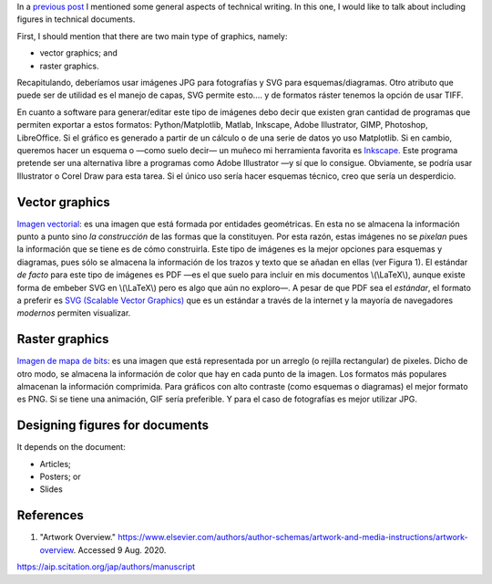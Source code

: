 .. title: Technical writing: Using Figures
.. slug: tech_writing_fig
.. date: 2020-05-28 15:53:40 UTC-05:00
.. tags: writing, research, typography, libreoffice, latex, inkscape, figures
.. category: Writing
.. link:
.. description: Tips on math in technical writing.
.. type: text
.. status: draft

In a `previous post <../tech_writing>`_ I mentioned some general aspects of
technical writing. In this one, I would like to talk about including
figures in technical documents.

First, I should mention that there are two main type of graphics, namely:

- vector graphics; and

- raster graphics.

Recapitulando, deberíamos usar imágenes JPG para fotografías y SVG
para esquemas/diagramas. Otro atributo que puede ser de utilidad es el
manejo de capas, SVG permite esto.... y de formatos ráster tenemos la
opción de usar TIFF.

En cuanto a software para generar/editar este tipo de imágenes debo
decir que existen gran cantidad de programas que permiten exportar a
estos formatos: Python/Matplotlib, Matlab, Inkscape, Adobe
Illustrator, GIMP, Photoshop, LibreOffice. Si el gráfico es generado a
partir de un cálculo o de una serie de datos yo uso Matplotlib. Si en
cambio, queremos hacer un esquema o —como suelo decir— un muñeco mi
herramienta favorita es `Inkscape. <http://www.inkscape.org/>`__ Este
programa pretende ser una alternativa libre a programas como Adobe
Illustrator —y sí que lo consigue. Obviamente, se podría usar
Illustrator o Corel Draw para esta tarea. Si el único uso sería hacer
esquemas técnico, creo que sería un desperdicio.


Vector graphics
---------------

`Imagen vectorial <http://en.wikipedia.org/wiki/Vector_graphics>`__:
es una imagen que está formada por entidades geométricas. En esta no
se almacena la información punto a punto sino *la construcción* de
las formas que la constituyen. Por esta razón, estas imágenes no se
*pixelan* pues la información que se tiene es de cómo construirla.
Este tipo de imágenes es la mejor opciones para esquemas y diagramas,
pues sólo se almacena la información de los trazos y texto que se
añadan en ellas (ver Figura 1). El estándar *de facto* para este tipo
de imágenes es PDF —es el que suelo para incluir en mis documentos
\\(\\LaTeX\\), aunque existe forma de embeber SVG en \\(\\LaTeX\\)
pero es algo que aún no exploro—. A pesar de que PDF sea el
*estándar*, el formato a preferir es `SVG (Scalable Vector
Graphics) <http://en.wikipedia.org/wiki/Scalable_Vector_Graphics>`__
que es un estándar a través de la internet y la mayoría de
navegadores *modernos* permiten visualizar.

Raster graphics
---------------

`Imagen de mapa de
bits <http://en.wikipedia.org/wiki/Raster_graphics>`__: es una imagen
que está representada por un arreglo (o rejilla rectangular) de
pixeles. Dicho de otro modo, se almacena la información de color que
hay en cada punto de la imagen. Los formatos más populares almacenan
la información comprimida. Para gráficos con alto contraste (como
esquemas o diagramas) el mejor formato es PNG. Si se tiene una
animación, GIF sería preferible. Y para el caso de fotografías es
mejor utilizar JPG.

Designing figures for documents
-------------------------------

It depends on the document:

- Articles;

- Posters; or

- Slides




References
----------

1. "Artwork Overview."
   https://www.elsevier.com/authors/author-schemas/artwork-and-media-instructions/artwork-overview.
   Accessed 9 Aug. 2020.

https://aip.scitation.org/jap/authors/manuscript
